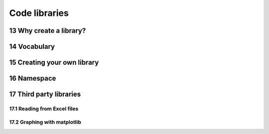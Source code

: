 .. sectnum::
    :start: 13

Code libraries
==============

Why create a library?
---------------------

Vocabulary
----------

Creating your own library
-------------------------

Namespace
---------

Third party libraries
---------------------

Reading from Excel files
^^^^^^^^^^^^^^^^^^^^^^^^

Graphing with matplotlib
^^^^^^^^^^^^^^^^^^^^^^^^
